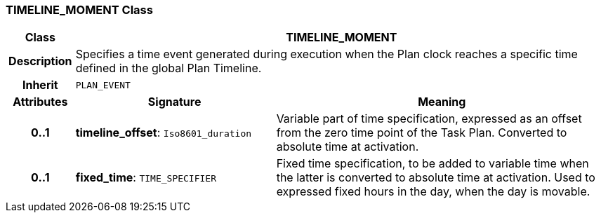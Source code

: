 === TIMELINE_MOMENT Class

[cols="^1,3,5"]
|===
h|*Class*
2+^h|*TIMELINE_MOMENT*

h|*Description*
2+a|Specifies a time event generated during execution when the Plan clock reaches a specific time defined in the global Plan Timeline.

h|*Inherit*
2+|`PLAN_EVENT`

h|*Attributes*
^h|*Signature*
^h|*Meaning*

h|*0..1*
|*timeline_offset*: `Iso8601_duration`
a|Variable part of time specification, expressed as an offset from the zero time point of the Task Plan. Converted to absolute time at activation.

h|*0..1*
|*fixed_time*: `TIME_SPECIFIER`
a|Fixed time specification, to be added to variable time when the latter is converted to absolute time at activation. Used to expressed fixed hours in the day, when the day is movable.
|===
